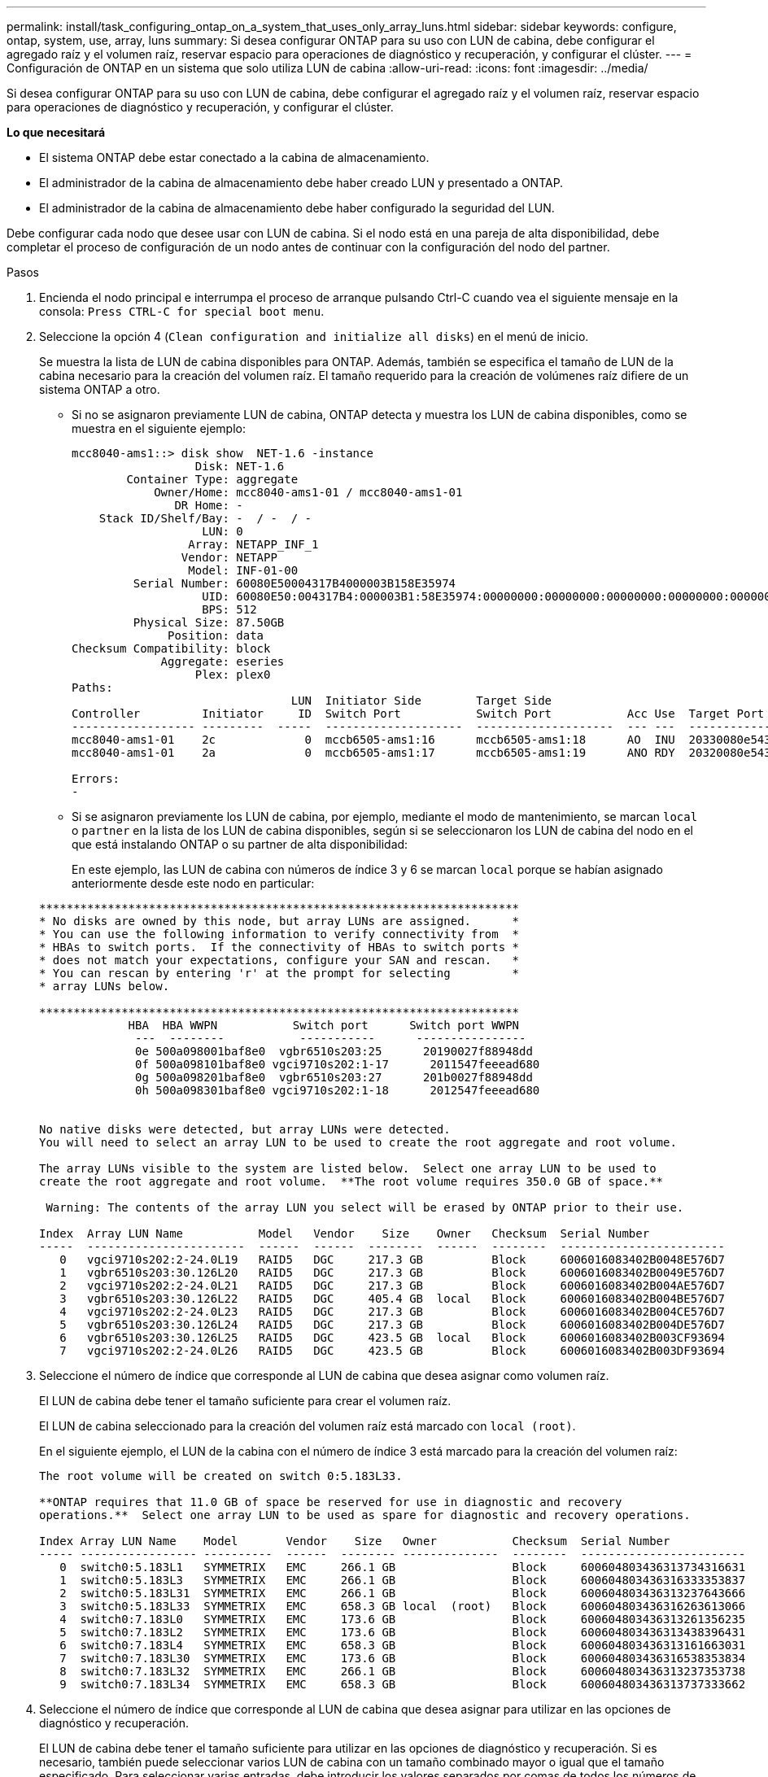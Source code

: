 ---
permalink: install/task_configuring_ontap_on_a_system_that_uses_only_array_luns.html 
sidebar: sidebar 
keywords: configure, ontap, system, use, array, luns 
summary: Si desea configurar ONTAP para su uso con LUN de cabina, debe configurar el agregado raíz y el volumen raíz, reservar espacio para operaciones de diagnóstico y recuperación, y configurar el clúster. 
---
= Configuración de ONTAP en un sistema que solo utiliza LUN de cabina
:allow-uri-read: 
:icons: font
:imagesdir: ../media/


[role="lead"]
Si desea configurar ONTAP para su uso con LUN de cabina, debe configurar el agregado raíz y el volumen raíz, reservar espacio para operaciones de diagnóstico y recuperación, y configurar el clúster.

*Lo que necesitará*

* El sistema ONTAP debe estar conectado a la cabina de almacenamiento.
* El administrador de la cabina de almacenamiento debe haber creado LUN y presentado a ONTAP.
* El administrador de la cabina de almacenamiento debe haber configurado la seguridad del LUN.


Debe configurar cada nodo que desee usar con LUN de cabina. Si el nodo está en una pareja de alta disponibilidad, debe completar el proceso de configuración de un nodo antes de continuar con la configuración del nodo del partner.

.Pasos
. Encienda el nodo principal e interrumpa el proceso de arranque pulsando Ctrl-C cuando vea el siguiente mensaje en la consola: `Press CTRL-C for special boot menu`.
. Seleccione la opción 4 (`Clean configuration and initialize all disks`) en el menú de inicio.
+
Se muestra la lista de LUN de cabina disponibles para ONTAP. Además, también se especifica el tamaño de LUN de la cabina necesario para la creación del volumen raíz. El tamaño requerido para la creación de volúmenes raíz difiere de un sistema ONTAP a otro.

+
** Si no se asignaron previamente LUN de cabina, ONTAP detecta y muestra los LUN de cabina disponibles, como se muestra en el siguiente ejemplo:
+
[listing]
----
mcc8040-ams1::> disk show  NET-1.6 -instance
                  Disk: NET-1.6
        Container Type: aggregate
            Owner/Home: mcc8040-ams1-01 / mcc8040-ams1-01
               DR Home: -
    Stack ID/Shelf/Bay: -  / -  / -
                   LUN: 0
                 Array: NETAPP_INF_1
                Vendor: NETAPP
                 Model: INF-01-00
         Serial Number: 60080E50004317B4000003B158E35974
                   UID: 60080E50:004317B4:000003B1:58E35974:00000000:00000000:00000000:00000000:00000000:00000000
                   BPS: 512
         Physical Size: 87.50GB
              Position: data
Checksum Compatibility: block
             Aggregate: eseries
                  Plex: plex0
Paths:
                                LUN  Initiator Side        Target Side                                                        Link
Controller         Initiator     ID  Switch Port           Switch Port           Acc Use  Target Port                TPGN    Speed      I/O KB/s          IOPS
------------------ ---------  -----  --------------------  --------------------  --- ---  -----------------------  ------  -------  ------------  ------------
mcc8040-ams1-01    2c             0  mccb6505-ams1:16      mccb6505-ams1:18      AO  INU  20330080e54317b4              1   4 Gb/S             0             0
mcc8040-ams1-01    2a             0  mccb6505-ams1:17      mccb6505-ams1:19      ANO RDY  20320080e54317b4              0   4 Gb/S             0             0

Errors:
-
----
** Si se asignaron previamente los LUN de cabina, por ejemplo, mediante el modo de mantenimiento, se marcan `local` o `partner` en la lista de los LUN de cabina disponibles, según si se seleccionaron los LUN de cabina del nodo en el que está instalando ONTAP o su partner de alta disponibilidad:
+
En este ejemplo, las LUN de cabina con números de índice 3 y 6 se marcan `local` porque se habían asignado anteriormente desde este nodo en particular:

+
[listing]
----

**********************************************************************
* No disks are owned by this node, but array LUNs are assigned.      *
* You can use the following information to verify connectivity from  *
* HBAs to switch ports.  If the connectivity of HBAs to switch ports *
* does not match your expectations, configure your SAN and rescan.   *
* You can rescan by entering 'r' at the prompt for selecting         *
* array LUNs below.

**********************************************************************
             HBA  HBA WWPN           Switch port      Switch port WWPN
              ---  --------           -----------      ----------------
              0e 500a098001baf8e0  vgbr6510s203:25      20190027f88948dd
              0f 500a098101baf8e0 vgci9710s202:1-17      2011547feeead680
              0g 500a098201baf8e0  vgbr6510s203:27      201b0027f88948dd
              0h 500a098301baf8e0 vgci9710s202:1-18      2012547feeead680


No native disks were detected, but array LUNs were detected.
You will need to select an array LUN to be used to create the root aggregate and root volume.

The array LUNs visible to the system are listed below.  Select one array LUN to be used to
create the root aggregate and root volume.  **The root volume requires 350.0 GB of space.**

 Warning: The contents of the array LUN you select will be erased by ONTAP prior to their use.

Index  Array LUN Name           Model   Vendor    Size    Owner   Checksum  Serial Number
-----  -----------------------  ------  ------  --------  ------  --------  ------------------------
   0   vgci9710s202:2-24.0L19   RAID5   DGC     217.3 GB          Block     6006016083402B0048E576D7
   1   vgbr6510s203:30.126L20   RAID5   DGC     217.3 GB          Block     6006016083402B0049E576D7
   2   vgci9710s202:2-24.0L21   RAID5   DGC     217.3 GB          Block     6006016083402B004AE576D7
   3   vgbr6510s203:30.126L22   RAID5   DGC     405.4 GB  local   Block     6006016083402B004BE576D7
   4   vgci9710s202:2-24.0L23   RAID5   DGC     217.3 GB          Block     6006016083402B004CE576D7
   5   vgbr6510s203:30.126L24   RAID5   DGC     217.3 GB          Block     6006016083402B004DE576D7
   6   vgbr6510s203:30.126L25   RAID5   DGC     423.5 GB  local   Block     6006016083402B003CF93694
   7   vgci9710s202:2-24.0L26   RAID5   DGC     423.5 GB          Block     6006016083402B003DF93694
----


. Seleccione el número de índice que corresponde al LUN de cabina que desea asignar como volumen raíz.
+
El LUN de cabina debe tener el tamaño suficiente para crear el volumen raíz.

+
El LUN de cabina seleccionado para la creación del volumen raíz está marcado con ``local (root)``.

+
En el siguiente ejemplo, el LUN de la cabina con el número de índice 3 está marcado para la creación del volumen raíz:

+
[listing]
----

The root volume will be created on switch 0:5.183L33.

**ONTAP requires that 11.0 GB of space be reserved for use in diagnostic and recovery
operations.**  Select one array LUN to be used as spare for diagnostic and recovery operations.

Index Array LUN Name    Model       Vendor    Size   Owner           Checksum  Serial Number
----- ----------------- ----------  ------  -------- --------------  --------  ------------------------
   0  switch0:5.183L1   SYMMETRIX   EMC     266.1 GB                 Block     600604803436313734316631
   1  switch0:5.183L3   SYMMETRIX   EMC     266.1 GB                 Block     600604803436316333353837
   2  switch0:5.183L31  SYMMETRIX   EMC     266.1 GB                 Block     600604803436313237643666
   3  switch0:5.183L33  SYMMETRIX   EMC     658.3 GB local  (root)   Block     600604803436316263613066
   4  switch0:7.183L0   SYMMETRIX   EMC     173.6 GB                 Block     600604803436313261356235
   5  switch0:7.183L2   SYMMETRIX   EMC     173.6 GB                 Block     600604803436313438396431
   6  switch0:7.183L4   SYMMETRIX   EMC     658.3 GB                 Block     600604803436313161663031
   7  switch0:7.183L30  SYMMETRIX   EMC     173.6 GB                 Block     600604803436316538353834
   8  switch0:7.183L32  SYMMETRIX   EMC     266.1 GB                 Block     600604803436313237353738
   9  switch0:7.183L34  SYMMETRIX   EMC     658.3 GB                 Block     600604803436313737333662
----
. Seleccione el número de índice que corresponde al LUN de cabina que desea asignar para utilizar en las opciones de diagnóstico y recuperación.
+
El LUN de cabina debe tener el tamaño suficiente para utilizar en las opciones de diagnóstico y recuperación. Si es necesario, también puede seleccionar varios LUN de cabina con un tamaño combinado mayor o igual que el tamaño especificado. Para seleccionar varias entradas, debe introducir los valores separados por comas de todos los números de índice que corresponden a los LUN de cabina que desea seleccionar para las opciones de diagnóstico y recuperación.

+
El siguiente ejemplo muestra una lista de LUN de cabina seleccionadas para la creación de volumen raíz y para las opciones de diagnóstico y recuperación:

+
[listing]
----

Here is a list of the selected array LUNs
Index Array LUN Name     Model      Vendor    Size    Owner          Checksum  Serial Number
----- -----------------  ---------  ------  --------  -------------  --------  ------------------------
   2  switch0:5.183L31   SYMMETRIX  EMC     266.1 GB  local          Block     600604803436313237643666
   3  switch0:5.183L33   SYMMETRIX  EMC     658.3 GB  local   (root) Block     600604803436316263613066
   4  switch0:7.183L0    SYMMETRIX  EMC     173.6 GB  local          Block     600604803436313261356235
   5  switch0:7.183L2    SYMMETRIX  EMC     173.6 GB  local          Block     600604803436313438396431
Do you want to continue (yes|no)?
----
+
[NOTE]
====
Si selecciona «no», se borra la selección de LUN.

====
. Introduzca `y` cuando el sistema se lo pida para continuar con el proceso de instalación.
+
Se crean el agregado raíz y el volumen raíz, y se continúa el resto del proceso de instalación.

. Introduzca los detalles necesarios para crear la interfaz de gestión de los nodos.
+
En el ejemplo siguiente se muestra la pantalla de la interfaz de gestión de nodos con un mensaje que confirma la creación de la interfaz de gestión de nodos:

+
[listing]
----
Welcome to node setup.

You can enter the following commands at any time:
  "help" or "?" - if you want to have a question clarified,
  "back" - if you want to change previously answered questions, and
  "exit" or "quit" - if you want to quit the setup wizard.
     Any changes you made before quitting will be saved.

To accept a default or omit a question, do not enter a value.

Enter the node management interface port [e0M]:
Enter the node management interface IP address: 192.0.2.66

Enter the node management interface netmask: 255.255.255.192
Enter the node management interface default gateway: 192.0.2.7
A node management interface on port e0M with IP address 192.0.2.66 has been created.

This node has its management address assigned and is ready for cluster setup.
----


Después de configurar ONTAP en todos los nodos que desea utilizar con los LUN de cabina, debe completar el proceso de configuración del clúster.

https://docs.netapp.com/ontap-9/topic/com.netapp.doc.dot-cm-ssg/home.html["Configuración de software"]
